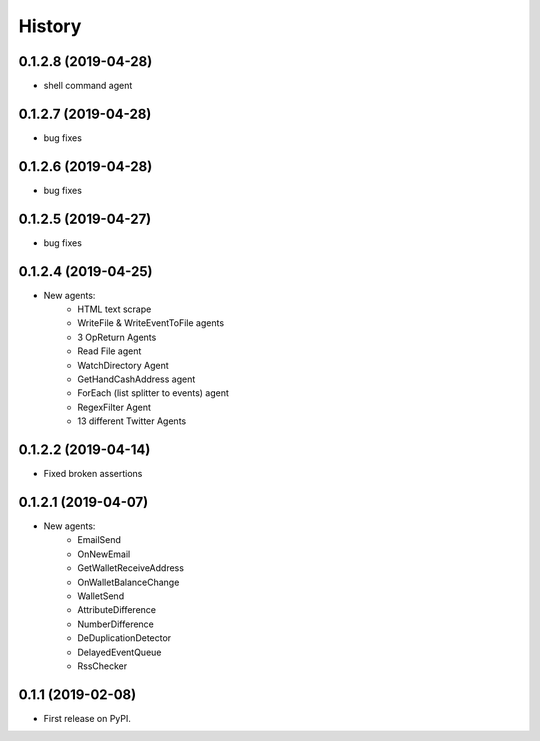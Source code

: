 =======
History
=======

0.1.2.8 (2019-04-28)
------------------
* shell command agent

0.1.2.7 (2019-04-28)
------------------
* bug fixes

0.1.2.6 (2019-04-28)
------------------
* bug fixes

0.1.2.5 (2019-04-27)
------------------
* bug fixes

0.1.2.4 (2019-04-25)
------------------
* New agents:
    - HTML text scrape
    - WriteFile & WriteEventToFile agents
    - 3 OpReturn Agents
    - Read File agent
    - WatchDirectory Agent
    - GetHandCashAddress agent
    - ForEach (list splitter to events) agent
    - RegexFilter Agent
    - 13 different Twitter Agents
    

0.1.2.2 (2019-04-14)
------------------
* Fixed broken assertions

0.1.2.1 (2019-04-07)
------------------
* New agents:
    - EmailSend
    - OnNewEmail
    - GetWalletReceiveAddress
    - OnWalletBalanceChange
    - WalletSend
    - AttributeDifference
    - NumberDifference
    - DeDuplicationDetector
    - DelayedEventQueue
    - RssChecker

0.1.1 (2019-02-08)
------------------
* First release on PyPI.
